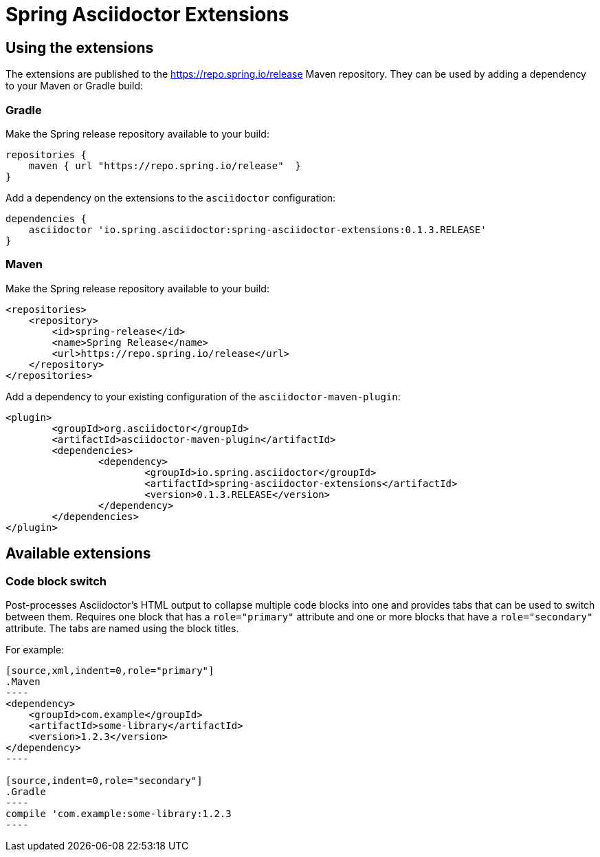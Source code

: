 :version: 0.1.3.RELEASE

= Spring Asciidoctor Extensions

== Using the extensions

The extensions are published to the https://repo.spring.io/release Maven repository.
They can be used by adding a dependency to your Maven or Gradle build:

=== Gradle

Make the Spring release repository available to your build:

[source,groovy,subs="verbatim,attributes"]
----
repositories {
    maven { url "https://repo.spring.io/release"  }
}
----

Add a dependency on the extensions to the `asciidoctor` configuration:

[source,groovy,subs="verbatim,attributes"]
----
dependencies {
    asciidoctor 'io.spring.asciidoctor:spring-asciidoctor-extensions:{version}'
}
----

=== Maven

Make the Spring release repository available to your build:

[source,xml,subs="verbatim,attributes"]
----
<repositories>
    <repository>
        <id>spring-release</id>
        <name>Spring Release</name>
        <url>https://repo.spring.io/release</url>
    </repository>
</repositories>
----

Add a dependency to your existing configuration of the `asciidoctor-maven-plugin`:

[source,xml,subs="verbatim,attributes"]
----
<plugin>
	<groupId>org.asciidoctor</groupId>
	<artifactId>asciidoctor-maven-plugin</artifactId>
	<dependencies>
		<dependency>
			<groupId>io.spring.asciidoctor</groupId>
			<artifactId>spring-asciidoctor-extensions</artifactId>
			<version>{version}</version>
		</dependency>
	</dependencies>
</plugin>
----

== Available extensions

=== Code block switch

Post-processes Asciidoctor's HTML output to collapse multiple code blocks into one and provides
tabs that can be used to switch between them. Requires one block that has a `role="primary"`
attribute and one or more blocks that have a `role="secondary"` attribute. The tabs are named using
the block titles.

For example:

[source,subs="verbatim,attributes"]
....
[source,xml,indent=0,role="primary"]
.Maven
----
<dependency>
    <groupId>com.example</groupId>
    <artifactId>some-library</artifactId>
    <version>1.2.3</version>
</dependency>
----

[source,indent=0,role="secondary"]
.Gradle
----
compile 'com.example:some-library:1.2.3
----
....
